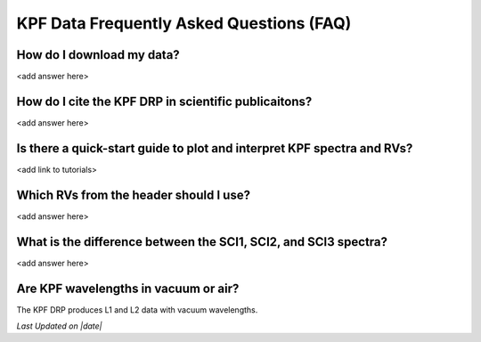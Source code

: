KPF Data Frequently Asked Questions (FAQ)
=========================================

How do I download my data?
--------------------------
<add answer here>

How do I cite the KPF DRP in scientific publicaitons?
-----------------------------------------------------
<add answer here>

Is there a quick-start guide to plot and interpret KPF spectra and RVs?
-----------------------------------------------------------------------
<add link to tutorials>

Which RVs from the header should I use?
---------------------------------------
<add answer here>

What is the difference between the SCI1, SCI2, and SCI3 spectra?
----------------------------------------------------------------
<add answer here>

Are KPF wavelengths in vacuum or air?
-------------------------------------
The KPF DRP produces L1 and L2 data with vacuum wavelengths.

.. |date| date::
*Last Updated on |date|*
